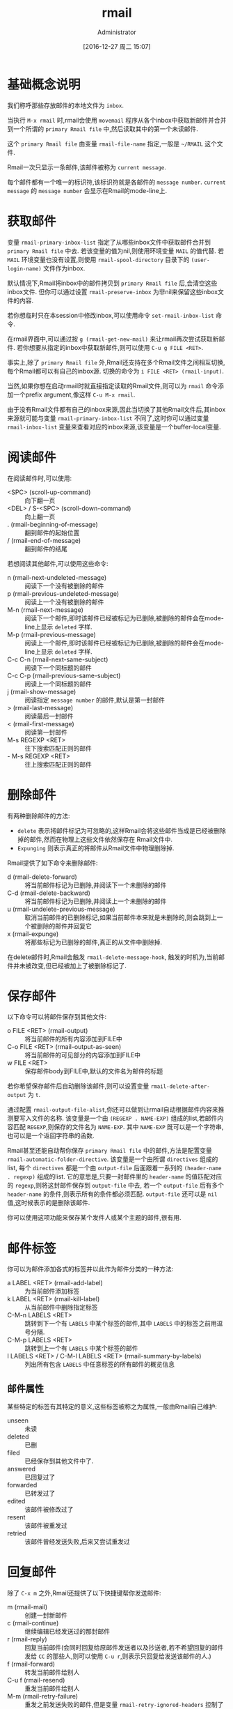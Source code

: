 #+TITLE: rmail
#+AUTHOR: Administrator
#+TAGS: emacs
#+DATE: [2016-12-27 周二 15:07]
#+LANGUAGE:  zh-CN
#+OPTIONS:  H:6 num:nil toc:t \n:nil ::t |:t ^:nil -:nil f:t *:t <:nil

* 基础概念说明
我们称呼那些存放邮件的本地文件为 =inbox=.

当执行 =M-x rmail= 时,rmail会使用 =movemail= 程序从各个inbox中获取新邮件并合并到一个所谓的 =primary Rmail file= 中,然后读取其中的第一个未读邮件.

这个 =primary Rmail file= 由变量 =rmail-file-name= 指定,一般是 =~/RMAIL= 这个文件.

Rmail一次只显示一条邮件,该邮件被称为 =current message=. 

每个邮件都有一个唯一的标识符,该标识符就是各邮件的 =message number=. =current message= 的 =message number= 会显示在Rmail的mode-line上.

* 获取邮件

变量 =rmail-primary-inbox-list= 指定了从哪些inbox文件中获取邮件合并到 =primary Rmail file= 中去.
若该变量的值为nil,则使用环境变量 =MAIL= 的值代替.
若 =MAIL= 环境变量也没有设置,则使用 =rmail-spool-directory= 目录下的 =(user-login-name)= 文件作为inbox.

默认情况下,Rmail将inbox中的邮件拷贝到 =primary Rmail file= 后,会清空这些inbox文件. 但你可以通过设置 =rmail-preserve-inbox= 为非nil来保留这些inbox文件的内容.

若你想临时只在本session中修改inbox,可以使用命令 =set-rmail-inbox-list= 命令.

在rmail界面中,可以通过按 =g (rmail-get-new-mail)= 来让rmail再次尝试获取新邮件. 若你想要从指定的inbox中获取新邮件,则可以使用 =C-u g FILE <RET>=.

事实上,除了 =primary Rmail file= 外,Rmail还支持在多个Rmail文件之间相互切换,每个Rmail都可以有自己的inbox源. 切换的命令为 =i FILE <RET> (rmail-input)=.

当然,如果你想在启动rmail时就直接指定读取的Rmail文件,则可以为 =rmail= 命令添加一个prefix argument,像这样 =C-u M-x rmail=.

由于没有Rmail文件都有自己的inbox来源,因此当切换了其他Rmail文件后,其inbox来源就可能与变量 =rmail-primary-inbox-list= 不同了,这时你可以通过变量 =rmail-inbox-list= 变量来查看对应的inbox来源,该变量是一个buffer-local变量.

* 阅读邮件

在阅读邮件时,可以使用:

+ <SPC> (scroll-up-command) :: 向下翻一页
+ <DEL> / S-<SPC> (scroll-down-command) :: 向上翻一页
+ . (rmail-beginning-of-message) :: 翻到邮件的起始位置
+ / (rmail-end-of-message) :: 翻到邮件的结尾
     
若想阅读其他邮件,可以使用这些命令:

+ n (rmail-next-undeleted-message) :: 阅读下一个没有被删除的邮件
+ p (rmail-previous-undeleted-message) :: 阅读上一个没有被删除的邮件
+ M-n (rmail-next-message) :: 阅读下一个邮件,即时该邮件已经被标记为已删除,被删除的邮件会在mode-line上显示 =deleted= 字样.
+ M-p (rmail-previous-message) :: 阅读上一个邮件,即时该邮件已经被标记为已删除,被删除的邮件会在mode-line上显示 =deleted= 字样.
+ C-c C-n (rmail-next-same-subject) :: 阅读下一个同标题的邮件
+ C-c C-p (rmail-previous-same-subject) :: 阅读上一个同标题的邮件
+ j (rmail-show-message) :: 阅读指定 =message number= 的邮件,默认是第一封邮件
+ > (rmail-last-message) :: 阅读最后一封邮件
+ < (rmail-first-message) :: 阅读第一封邮件
+ M-s REGEXP <RET> :: 往下搜索匹配正则的邮件
+ - M-s REGEXP <RET> :: 往上搜索匹配正则的邮件

* 删除邮件

有两种删除邮件的方法:

+ =delete= 表示将邮件标记为可忽略的,这样Rmail会将这些邮件当成是已经被删除掉的邮件,然而在物理上这些文件依然保存在 Rmail文件中.
+ =Expunging= 则表示真正的将邮件从Rmail文件中物理删除掉.
  
Rmail提供了如下命令来删除邮件:

+ d (rmail-delete-forward) :: 将当前邮件标记为已删除,并阅读下一个未删除的邮件
+ C-d (rmail-delete-backward) :: 将当前邮件标记为已删除,并阅读上一个未删除的邮件
+ u (rmail-undelete-previous-message) :: 取消当前邮件的已删除标记,如果当前邮件本来就是未删除的,则会跳到上一个被删除的邮件并回复它
+ x (rmail-expunge) :: 将那些标记为已删除的邮件,真正的从文件中删除掉.
     
在delete邮件时,Rmail会触发 =rmail-delete-message-hook=, 触发的时机为,当前邮件并未被改变,但已经被加上了被删除标记了.

* 保存邮件
以下命令可以将邮件保存到其他文件:

+ o FILE <RET> (rmail-output) :: 将当前邮件的所有内容添加到FILE中
+ C-o FILE <RET> (rmail-output-as-seen) :: 将当前邮件的可见部分的内容添加到FILE中
+ w FILE <RET> :: 保存邮件body到FILE中,默认的文件名为邮件的标题
     
若你希望保存邮件后自动删除该邮件,则可以设置变量 =rmail-delete-after-output= 为 =t=.

通过配置 =rmail-output-file-alist=,你还可以做到让rmail自动根据邮件内容来推测要写入文件的名称.
该变量是一个由 =(REGEXP . NAME-EXP)= 组成的list,若邮件内容匹配 =REGEXP=,则保存的文件名为 =NAME-EXP=. 其中 =NAME-EXP= 既可以是一个字符串,也可以是一个返回字符串的函数.

Rmail甚至还能自动帮你保存 =primary Rmail file= 中的邮件,方法是配置变量 =rmail-automatic-folder-directive=.
该变量是一个由所谓 =directives= 组成的list, 每个 =directives= 都是一个由 =output-file= 后面跟着一系列的 =(header-name . regexp)= 组成的list.
它的意思是,只要一封邮件里的 =header-name= 的值匹配对应的 =regexp=,则将这封邮件保存到 =output-file= 中去, 若一个 =output-file= 后有多个 =header-name= 的条件,则表示所有的条件都必须匹配. 
=output-file= 还可以是 =nil= 值,这时候表示的是删除该邮件.

你可以使用这项功能来保存某个发件人或某个主题的邮件,很有用.

* 邮件标签
你可以为邮件添加各式的标签并以此作为邮件分类的一种方法:

+ a LABEL <RET> (rmail-add-label) :: 为当前邮件添加标签
+ k LABEL <RET> (rmail-kill-label) :: 从当前邮件中删除指定标签
+ C-M-n LABELS <RET> :: 跳转到下一个有 =LABELS= 中某个标签的邮件,其中 =LABELS= 中的标签之前用逗号分隔.
+ C-M-p LABELS <RET> :: 跳转到上一个有 =LABELS= 中某个标签的邮件
+ l LABELS <RET> / C-M-l LABELS <RET> (rmail-summary-by-labels) :: 列出所有包含 =LABELS= 中任意标签的所有邮件的概览信息


** 邮件属性
某些特定的标签有其特定的意义,这些标签被称之为属性,一般由Rmail自己维护:

+ unseen :: 未读
+ deleted :: 已删
+ filed :: 已经保存到其他文件中了.
+ answered :: 已回复过了
+ forwarded :: 已转发过了
+ edited :: 该邮件被修改过了
+ resent :: 该邮件被重发过
+ retried :: 该邮件曾经发送失败,后来又尝试重发过

* 回复邮件
除了 =C-x m= 之外,Rmail还提供了以下快捷键帮你发送邮件:

+ m (rmail-mail) :: 创建一封新邮件
+ c (rmail-continue) :: 继续编辑已经发送过的那封邮件
+ r (rmail-reply) :: 回复当前邮件(会同时回复给原邮件发送者以及抄送者,若不希望回复的邮件发给 =CC= 的那些人,则可以使用 =C-u r=,则表示只回复给发送该邮件的人.)
+ f (rmail-forward) :: 转发当前邮件给别人
+ C-u f (rmail-resend) :: 重发当前邮件给别人
+ M-m (rmail-retry-failure) :: 重发之前发送失败的邮件,但是变量 =rmail-retry-ignored-headers= 控制了header复核哪些条件的邮件将不会被重发.

在回复邮件时,你可以直接使用 =C-c C-y= 来粘贴原邮件的内容.

此外,若变量 =rmail-mail-new-frame= 设置为非nil,则回复邮件时会新开一个frame,同时该frame会在发送该邮件后被删除掉.

* 邮件概览
你可以以概览的方式浏览所有的邮件,这时buffer中的每一行都代表一个邮件,并列出了该邮件的编号,日期,发送者,行数,标签以及标题.
若觉得邮件的总行数显示了也没有意义,可以设置变量 =rmail-summary-line-count-flag= 为 =nil=. 这样在概览信息中就不会显示邮件的总行数了.

而随着光标在不同行之间跳转,Rmail buffer中会同步显示光标所在行的邮件内容.

一个Rmail文件对应着一个概览buffer,不过你可以同时打开多个Rmail文件,因此你可以同时拥有多个概览buffer.

** 进入Summary buffer
概览buffer中的信息会随着Rmail文件的改变而自动更新.

+ h / C-M-h (rmail-summary) :: 显示所有邮件的概览
+ l LABLES <RET> C-M-l LABELS <RET> (rmail-summary-by-labels) :: 显示那些拥有指定标签的邮件概览
+ C-M-r RECIPIENTS <RET> (rmail-summary-by-recipients) :: 显示那些匹配指定接受者的邮件概览
+ C-M-t TOPIC <RET> (rmail-summary-by-topic) :: 显示标题匹配某正则表达式的邮件概览
+ C-M-s REGEXP <RET> (rmail-summary-by-regexp) :: 所有header匹配指定表达式的邮件概览
+ C-M-f SENDERS <RET> (rmail-summary-by-sender) :: 显示所有指定发送者的邮件概览

** Summary buffer的操作
在概览buffer中,可以使用几乎所有的Rmail命令,这些命令会作用于光标所在行的邮件上. 例如

+ d :: 给邮件加上删除标记
+ u :: 去掉邮件的删除标记
+ x :: 物理删除该邮件
+ o / C-o :: 将邮件保存到文件中
+ r :: 回复该邮件
+ n ::跳到下一封未删除邮件的位置
+ p ::跳到上一封未删除邮件的位置
+ M-n / M-p :: 跳到下一封/上一封邮件的位置
+ < / > :: 跳到第一封/最后一封邮件的位置
+ j :: 跳到指定编号邮件的位置.

不过概览buffer中也有特有的命令:

+ M-u (rmail-summary-undelete-many) :: 取消summary buffer中所有邮件的删除标记.



* 邮件排序

* 编辑邮件
